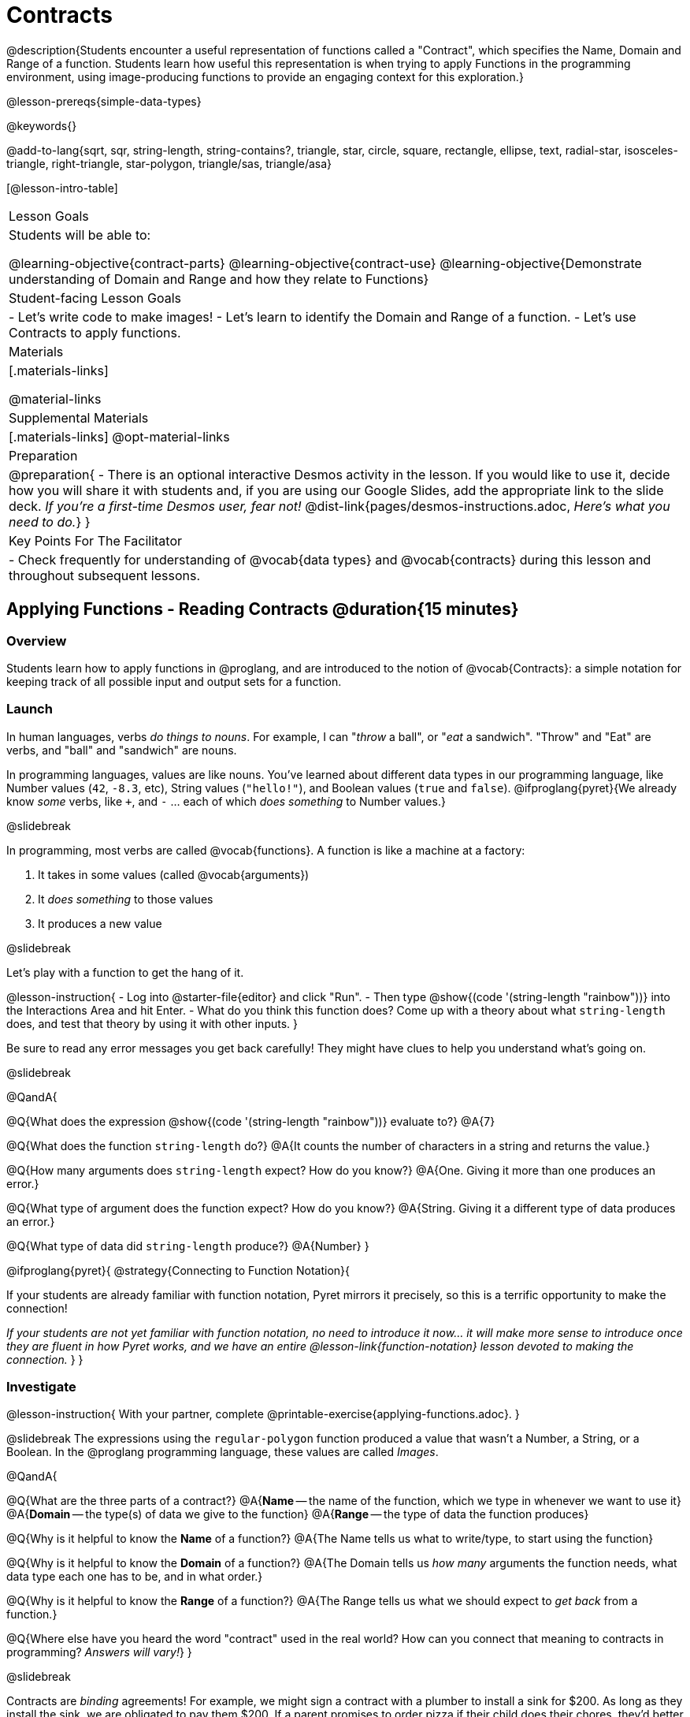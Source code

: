 = Contracts

@description{Students encounter a useful representation of functions called a "Contract", which specifies the Name, Domain and Range of a function. Students learn how useful this representation is when trying to apply Functions in the programming environment, using image-producing functions to provide an engaging context for this exploration.}

@lesson-prereqs{simple-data-types}

@keywords{}

@add-to-lang{sqrt, sqr, string-length, string-contains?, triangle, star, circle, square, rectangle, ellipse, text, radial-star, isosceles-triangle, right-triangle, star-polygon, triangle/sas, triangle/asa}

[@lesson-intro-table]
|===
| Lesson Goals
| Students will be able to:

@learning-objective{contract-parts}
@learning-objective{contract-use}
@learning-objective{Demonstrate understanding of Domain and Range and how they relate to Functions}

| Student-facing Lesson Goals
|

- Let's write code to make images!
- Let's learn to identify the Domain and Range of a function.
- Let's use Contracts to apply functions.

| Materials
|[.materials-links]

@material-links

| Supplemental Materials
|[.materials-links]
@opt-material-links

| Preparation
| 
@preparation{
- There is an optional interactive Desmos activity in the lesson. If you would like to use it, decide how you will share it with students and, if you are using our Google Slides, add the appropriate link to the slide deck. _If you're a first-time Desmos user, fear not!_ @dist-link{pages/desmos-instructions.adoc, _Here's what you need to do._}
}

| Key Points For The Facilitator
|
- Check frequently for understanding of @vocab{data types} and @vocab{contracts} during this lesson and throughout subsequent lessons.

|===

== Applying Functions - Reading Contracts @duration{15 minutes}

=== Overview
Students learn how to apply functions in @proglang, and are introduced to the notion of @vocab{Contracts}: a simple notation for keeping track of all possible input and output sets for a function.

=== Launch
In human languages, verbs _do things to nouns_. For example, I can "_throw_ a ball", or "_eat_ a sandwich". "Throw" and "Eat" are verbs, and "ball" and "sandwich" are nouns.

In programming languages, values are like nouns. You've learned about different data types in our programming language, like Number values (`42`, `-8.3`, etc), String values (`"hello!"`), and Boolean values (`true` and `false`). @ifproglang{pyret}{We already know _some_ verbs, like `+`, and `-` ... each of which _does something_ to Number values.}

@slidebreak

In programming, most verbs are called @vocab{functions}. A function is like a machine at a factory:

1. It takes in some values (called @vocab{arguments})

2. It _does something_ to those values

3. It produces a new value

@slidebreak

Let's play with a function to get the hang of it.

@lesson-instruction{
- Log into @starter-file{editor} and click "Run".
- Then type @show{(code '(string-length "rainbow"))} into the Interactions Area and hit Enter.
- What do you think this function does? Come up with a theory about what `string-length` does, and test that theory by using it with other inputs.
}

Be sure to read any error messages you get back carefully! They might have clues to help you understand what's going on.

@slidebreak

@QandA{

@Q{What does the expression @show{(code '(string-length "rainbow"))} evaluate to?}
@A{7}

@Q{What does the function `string-length` do?}
@A{It counts the number of characters in a string and returns the value.}

@Q{How many arguments does `string-length` expect? How do you know?}
@A{One. Giving it more than one produces an error.}

@Q{What type of argument does the function expect? How do you know?}
@A{String. Giving it a different type of data produces an error.}

@Q{What type of data did `string-length` produce?}
@A{Number}
}

@ifproglang{pyret}{
@strategy{Connecting to Function Notation}{

If your students are already familiar with function notation, Pyret mirrors it precisely, so this is a terrific opportunity to make the connection!

_If your students are not yet familiar with function notation, no need to introduce it now... it will make more sense to introduce once they are fluent in how Pyret works, and we have an entire @lesson-link{function-notation} lesson devoted to making the connection._
}
}

=== Investigate

@lesson-instruction{
With your partner, complete @printable-exercise{applying-functions.adoc}.
}

@slidebreak
The expressions using the `regular-polygon` function produced a value that wasn't a Number, a String, or a Boolean. In the @proglang programming language, these values are called _Images_.

@QandA{

@Q{What are the three parts of a contract?}
@A{*Name* -- the name of the function, which we type in whenever we want to use it}
@A{*Domain* -- the type(s) of data we give to the function}
@A{*Range* -- the type of data the function produces}

@Q{Why is it helpful to know the *Name* of a function?}
@A{The Name tells us what to write/type, to start using the function}

@Q{Why is it helpful to know the *Domain* of a function?}
@A{The Domain tells us _how many_ arguments the function needs, what data type each one has to be, and in what order.}

@Q{Why is it helpful to know the *Range* of a function?}
@A{The Range tells us what we should expect to _get back_ from a function.}

@Q{Where else have you heard the word "contract" used in the real world? How can you connect that meaning to contracts in programming? _Answers will vary!_}
}

@slidebreak

Contracts are _binding_ agreements! For example, we might sign a contract with a plumber to install a sink for $200. As long as they install the sink, we are obligated to pay them $200. If a parent promises to order pizza if their child does their chores, they'd better order that pizza if the child does those chores!

If one party breaks the contract, bad things can happen. In some programming languages, breaking a function's contract can cause the whole computer to crash, or it can result in a security hole that lets the program be hacked! In @proglang, the contracts are checked every time to use a function, so the only result is a helpful error message.

@lesson-point{
A Contract is an agreement between us and a function: if it gets what it expects, it'll give us what we expect.
}

@slidebreak

@lesson-instruction{
- How much can you figure out about a function just by reading its contract? With your partner, complete @printable-exercise{practicing-contracts.adoc} and @printable-exercise{matching-expressions.adoc}.
- _Note_: These pages use made-up functions that are not built into @proglang. Students who try to type them into the computer will get an error!
}

@teacher{Review students' answers for `is-beach-weather` and `cylinder`.}

@opt{We've just encountered a lot of new vocabulary! Solidify your understanding by working through @opt-printable-exercise{frayer-model.adoc, Domain and Range} and/or @opt-printable-exercise{frayer-model-2.adoc, Function and Variable} to explain these ideas in your own words, using these Frayer Model visual organizers.}

@strategy{Strategies for English Language Learners}{

MLR 2 - Collect and Display: As students explore, walk the room and record student language relating to functions, domain, range, contracts, or what they perceive from error messages.  This output can be used for a concept map, which can be updated and built upon, bridging student language with disciplinary language while increasing sense-making.
}

=== Common Misconception

@vocab{Contracts} don't tell us _specific_ inputs. They tell us the general _@vocab{data type}_ of each input that a function needs.

@lesson-point{
Contracts are general. Expressions are specific.
}

It would be silly for a function to only work on a single, specific input! For example, the Contract for `string-length` says it takes in a `String`, as opposed to a specific string like `"rainbow"`. We could use any value at all...as long as it's a String. When  _writing code_, however, we plug specific values into the expression we are coding. Contracts give us a big hint about what those specific values need to be.

@vocab{Arguments} (or "inputs") are the _values_ passed into a function. This is different from @vocab{variables}, which are the placeholders that get _replaced_ with those arguments!

=== Synthesize

- How would you explain Domain and Range to someone who missed today's class?
- What questions do you have about Contracts?

@pd-slide{
*Connect to the Classroom: Contracts are a major pedagogical technique.*

Contracts are the second major pedagogical technique in Bootstrap. Circles of Evaluation are the first one, and contracts are the second.

Contracts are really important because just about every single mistake kids make can be solved by looking at their contracts. The answer is always, “Check your contract.”

And that is important, because it reminds students the value of writing stuff down.
}

@pd-slide{
*Connect to the Classroom: Contracts help students understand domain and range.*

Contracts give students a concrete understanding of a math concept that is pretty abstract.

When everything is a number, it's hard to understand domain and range. Kids wonder why they need to learn them, why they matter.

Domain and range is topic that we often squeeze in the week before finals. But once we have rich data types - like strings, Booleans, and images - domain and range become more concrete.
}

@pd-slide{
*Connect to the Classroom: Three Representations of a Function.*

We're building toward an understanding of three different representations for functions and we've already encountered the first one - contracts.

The goal is to get fluent in each representation. Eventually, we're going to talk about how each representation is essentially a tool you can use for solving word problems. If you know how to fit them together, you get a nice road map for attacking virtually any word problem you'll encounter.
}

== Bug Hunting @duration{10 minutes}

=== Overview
This activity focuses on what we can learn from error messages when a Contract is broken. The error messages in this environment are _specially-designed_ to be as student-friendly as possible.

Encourage students to read these messages aloud to one another, and ask them what they think the error message _means_. By explicitly drawing their attention to errors, you will be setting them up to be more independent in the future.

=== Launch

Mistakes happen, especially if we're just figuring things out! Let's see how error messages in @proglang can help us to figure out the contract for a function we've never seen before.

@lesson-instruction{
- Let's complete the first section of @printable-exercise{catching-bugs.adoc} together. We'll be working in @starter-file{editor}.
- Start by typing `triangle` into the Interactions Area, and hit the "Enter" or "Return" key to run this code.
}

@QandA{
@Q{What do you get back?}
@A{@ifproglang{pyret}{`<function:triangle>`} @ifproglang{wescheme}{`#<function:triangle>`}}
}

@slidebreak

@ifslide{
@ifproglang{pyret}{`<function:triangle>`} 
@ifproglang{wescheme}{`#<function:triangle>`}
}

This means that the computer knows about a function called `triangle`.

@lesson-instruction{
- We know that all functions will need an open parentheses and at least one input!
- We don't know the Domain, so we don't know how many inputs or what types they are. But we can always guess, and if we get it wrong we'll use the error message as a clue.
- Type @show{(code '(triangle 80))} in the Interactions Area and read the error message.
}

@slidebreak{LaunchC}

@image{images/triangle80.png, 500}

@QandA{
@Q{What _hint_ does the error message give us about how to use this function?}
@A{`triangle` has three elements in its Domain. And if we don't give it those three things we'll get an error instead of the triangle we want.}
}

@slidebreak

@lesson-instruction{
- We know that `triangle` needs 3 arguments. But what kinds of arguments are they?
- Try different inputs to make a triangle, and see if you can figure out the Contract!}

@QandA{
@Q{What is the Contract for `triangle`?}
@A{@show{(contract `triangle `(Number String String) "Image")}}
}

=== Investigate

Diagnosing and fixing errors are skills that we will continue developing throughout this course.

@lesson-instruction{
Turn to the second section of @printable-exercise{catching-bugs.adoc} with your partner and try to explain the difference between syntax and contract errors in your own words.
}

@slidebreak

@QandA{
@Q{What is the difference between a _contract_ error and a _syntax_ error?}
@A{@vocab{syntax errors} are  typos (including missing @ifproglang{pyret}{commas,} quotation marks, parentheses, etc.) that prevent the computer from reading our code.}
@A{@vocab{contract errors} are when we don't give the function the arguments it needs - either because we give it the wrong number or type of arguments.}
}

@slidebreak

@lesson-instruction{
- Turn to the third section of @printable-exercise{catching-bugs.adoc}.
- Read each error message carefully, decide whether it's a contract error or a syntax error and work to decipher what it's trying to tell us.
}

=== Synthesize

- What kinds of @vocab{syntax errors} did you find?
- What kinds of @vocab{contract errors} did you find?

== Exploring Image Functions @duration{20 minutes}

=== Overview

Students explore image functions to take ownership of the concept and create an artifact they can refer back to. Making images is highly motivating, and encourages students to get better at both reading error messages and persisting in catching bugs.

=== Launch

@lesson-instruction{
- Turn to @printable-exercise{image-contracts.adoc} and find `triangle`.
- You'll see that both the contract and a working expression have been recorded for you.
- Take the next 10 minutes to experiment with trying to build other shapes using the functions listed.
- As you figure out these functions, record the contracts and the code!
}

@strategy{Supporting Diverse Learners}{


Image exploration is a low threshold / high-ceiling activity that should be engaging to all students. Do not try to keep your students in lock-step. Some students may find the contracts for all of these functions, but most students will not! What is important here is for _everyone to have the opportunity to explore._

Later in this lesson students will be guided through more scaffolded and in-depth reflection on `isosceles-triangle`, `right-triangle`, `ellipse`, `rhombus`, `regular-polygon` and `radial-star`. There are also optional pages for digging deeper into `star-polygon`, `triangle-asa` and `triangle-sas`.

Students do *not* need to find all of the contracts on this page in order to complete the lesson or the following pages.
}

In order to make sure that all students both remain engaged and are prepared to engage in productive class discussion, when you become aware that the first student in your class has successfully used the `text` function, give your class directions about which functions to prioritize with the remaining time.

@teacher{
Make sure students at least find the contracts for `star`, `rectangle` and `text` before moving ahead.
}

=== Investigate

@QandA{
@Q{Does having the same Domain and Range mean that two functions do the same things?}
@A{No! For instance, `square`, `star`, `triangle` and `circle` all have the same Domain and Range, yet they make very different images because they have different function Names, and each of those functions are defined to do something very different with the inputs!}

@Q{What error messages did you see?}
@A{Error messages include: too few / too many arguments given, missing parentheses, etc.}
@Q{How did you figure out what to do after seeing an error message?}
@A{Reading the error message and thinking about what the computer is trying to tell us can inform next steps.}
}

@strategy{Students as Teachers}{

It can be empowering for students to develop expertise on a topic and get to share it with their peers! This section of the lesson could be re-framed as an opportunity for students to become experts in an image-producing function and teach their classmates about it. For example, Pair 1 and pair 4 might focus on `radial-star`, pair 2 and pair 5 might focus on `polygon-star`, pair 3 and pair 6 might focus on `regular-polygon`, etc. First, each pair would explore their function. Perhaps each pair could make a poster, starter-file or slide deck about their function including: the Contract, an explanation of how it works in their own words, a few images that it can generate illustrating the range of possibilities with the expressions that generate them. Next, they might compare their thinking with another pair that focused on the same Contract. Finally, pairs could be grouped with other pairs who focused on different functions and teach each other about what they learned.
}

@slidebreak

@lesson-instruction{
- Let's do some more experimenting with some of the more complex image functions from the list we just saw! This time around we'll start with their contracts.
- Complete @printable-exercise{triangle-contracts.adoc}, @printable-exercise{using-contracts.adoc} and @printable-exercise{radial-star.adoc} with your partner.
}

@opt{If your students are ready to dig into more complex triangles, @opt-printable-exercise{triangle-contracts-cont.adoc} will be a good challenge. Another option for further investigation is @opt-printable-exercise{star-polygon.adoc}.}

@teacher{Note: Both `star-polygon` and `radial-star` generate a wide range of really interesting shapes!}

@slidebreak

*If you see an error and you know the syntax is right*, ask yourself these three questions:

1. What is the function that is generating that error?

2. What is the Contract for that function?

3. Is the function getting what it needs, according to its Domain?

=== Synthesize

- A lot of the Domains for shape functions are the same, but some are different. Why did some shape functions need more inputs than others?
- Was it harder to find contracts for some of the functions than others? Why?
- How was it different to code expressions for the shape functions when you started with a Contract?

== Composing with Circles of Evaluation @duration{10 minutes}

=== Overview

Students learn to work with more than one function at once, by way of Circles of Evaluation, a visual representation of the underlying structure.

=== Launch

What if we wanted to see your name written on a diagonal?

- We know that we can use the `text` function to make an Image of your name.

@hspace{2em} @show{(contract 'text '((message String) (size Number) (color String)) "Image")}

-  @proglang also has a function called `rotate` that will rotate any Image a specified number of degrees.

@hspace{2em} @show{(contract 'rotate '(Number Image) "Image")}

_But how could the `rotate` and `text` functions work together?_

=== Investigate

One way to organize our thoughts is to diagram what we want to do, using the Circles of Evaluation. Circles of Evaluation help us think about what we want to do, without worrying about syntax like quotation marks, parentheses, etc. They let us use all our brains for _thinking_, before we use them for _coding_.

The rules are simple:

(1) Every Circle of Evaluation must have one - and only one! - function, written at the top.

(2) The arguments of the function are written left-to-right, in the middle of the Circle.

 * Values like Numbers, String, and Booleans are still written by themselves. It’s only when we want to _use a function_ that we need to draw a nested Circle.

(3) Circles can contain other Circles!

@slidebreak

@lesson-instruction{
- Suppose we want to see the `text` "Diego" written in diagonal yellow letters of size 150.
- Turn to @printable-exercise{text-coe.adoc} and complete the Notice and Wonder section.
}

@do{
(define expd '(text "Diego" 150 "yellow"))
(define exprd '(rotate 90 (text "Diego" 150 "yellow")))

}

@slidebreak

_Suppose we want to see the `text` "Diego" written vertically in yellow letters of size 150. Circles of Evaluation let us see the structure._

[cols="^4, ^.^1,^5", grid="none", stripes="none", frame="none"]
|===

|We can start by generating the Diego image.
|
|And then use the `rotate` function to rotate it 90 degrees.

| @show{(coe expd)}  | &rarr; 	| @show{(coe exprd)}

| @show{(code expd)} | 			| @show{(code exprd)}

|===

@lesson-instruction{
What do you Notice? What do you Wonder?
}

@slidebreak

@ifslide{
[cols="^4, ^.^1,^5", grid="none", stripes="none", frame="none"]
|===

| @show{(coe expd)}  | &rarr; 	| @show{(coe exprd)}

| @show{(code expd)} | 			| @show{(code exprd)}

|===
}

To convert a Circle of Evaluation into code, we start at the outside and work our way in. After each function, we write a pair of parentheses, and then convert each argument inside the Circle.

@slidebreak

@lesson-instruction{
Turn to the *Let's Rotate an image of your name!* section of @printable-exercise{text-coe.adoc} and practice converting the Circle of Evaluation you draw into code.
}

=== Synthesize

- There were a lot of options for how many degrees to rotate your name in order to make it diagonal! What did you choose? Why?
- What Numbers wouldn't have made your name diagonal? Why?
- What did you Notice?
- What did you wonder?
- Why might it be useful to separate the _thinking_ and _coding_ steps? Why not just do them at the same time, all the time?

== Additional Exercises

@opt-starter-file{images-code}

